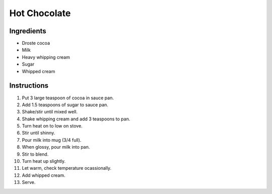 Hot Chocolate
=============

Ingredients
-----------

* Droste cocoa
* Milk
* Heavy whipping cream
* Sugar
* Whipped cream

Instructions
------------

#. Put 3 large teaspoon of cocoa in sauce pan.
#. Add 1.5 teaspoons of sugar to sauce pan.
#. Shake/stir until mixed well.
#. Shake whipping cream and add 3 teaspoons to pan.
#. Turn heat on to low on stove.
#. Stir until shinny.
#. Pour milk into mug (3/4 full).
#. When glossy, pour milk into pan.
#. Stir to blend.
#. Turn heat up slightly.
#. Let warm, check temperature ocassionally.
#. Add whipped cream.
#. Serve.
